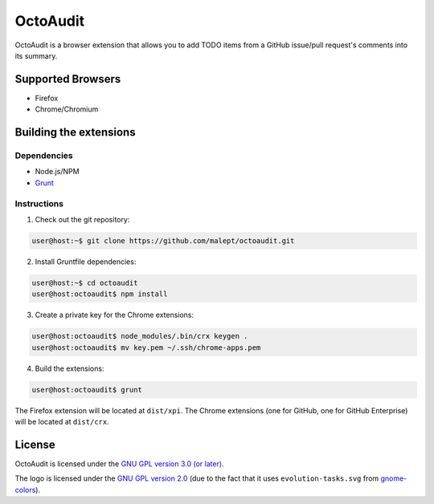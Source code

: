 =========
OctoAudit
=========

.. image:: https://cloud.githubusercontent.com/assets/11417/4160143/1f08edcc-34b3-11e4-8aec-c997ac5cd5cd.png

OctoAudit is a browser extension that allows you to add TODO items from a
GitHub issue/pull request's comments into its summary.

Supported Browsers
------------------

* Firefox
* Chrome/Chromium

Building the extensions
-----------------------

Dependencies
~~~~~~~~~~~~

* Node.js/NPM
* Grunt_

.. _Grunt: http://gruntjs.com/

Instructions
~~~~~~~~~~~~

1. Check out the git repository:

.. code-block:: shell-session

    user@host:~$ git clone https://github.com/malept/octoaudit.git

2. Install Gruntfile dependencies:

.. code-block:: shell-session

    user@host:~$ cd octoaudit
    user@host:octoaudit$ npm install

3. Create a private key for the Chrome extensions:

.. code-block:: shell-session

    user@host:octoaudit$ node_modules/.bin/crx keygen .
    user@host:octoaudit$ mv key.pem ~/.ssh/chrome-apps.pem

4. Build the extensions:

.. code-block:: shell-session

    user@host:octoaudit$ grunt

The Firefox extension will be located at ``dist/xpi``. The Chrome extensions
(one for GitHub, one for GitHub Enterprise) will be located at ``dist/crx``.

License
-------

OctoAudit is licensed under the `GNU GPL version 3.0 (or later)`_.

The logo is licensed under the `GNU GPL version 2.0`_ (due to the fact that it
uses ``evolution-tasks.svg`` from gnome-colors_).

.. _GNU GPL version 3.0 (or later): https://gnu.org/licenses/gpl-3.0.txt
.. _GNU GPL version 2.0: https://gnu.org/licenses/gpl-2.0.txt
.. _gnome-colors: https://code.google.com/p/gnome-colors/
